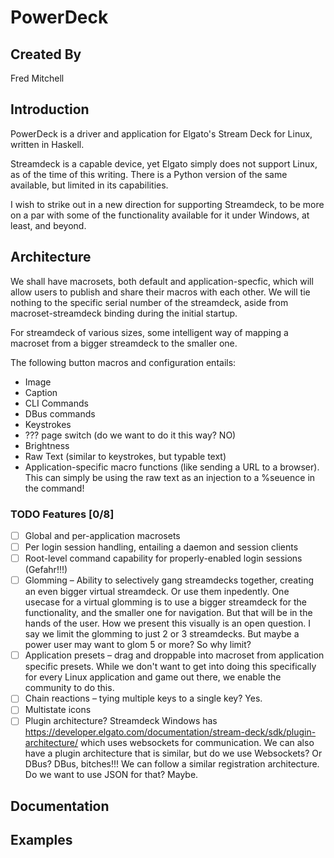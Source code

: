* PowerDeck

** Created By
   Fred Mitchell

** Introduction
   PowerDeck is a driver and application for Elgato's 
   Stream Deck for Linux, written in Haskell.

   Streamdeck is a capable device, yet Elgato simply
   does not support Linux, as of the time of this
   writing.  There is a Python version of the same
   available, but limited in its capabilities.

   I wish to strike out in a new direction for
   supporting Streamdeck, to be more on a par with some
   of the functionality available for it under Windows,
   at least, and beyond.

** Architecture
   We shall have macrosets, both default and application-specfic, which will
   allow users to publish and share their macros with each other. We will tie nothing
   to the specific serial number of the streamdeck, aside from macroset-streamdeck binding
   during the initial startup.

   For streamdeck of various sizes, some intelligent way of mapping a macroset from a bigger
   streamdeck to the smaller one.

   The following button macros and configuration entails:
   - Image
   - Caption
   - CLI Commands 
   - DBus commands
   - Keystrokes
   - ??? page switch (do we want to do it this way? NO)
   - Brightness
   - Raw Text (similar to keystrokes, but typable text)
   - Application-specific macro functions (like sending a URL to a browser). This can
     simply be using the raw text as an injection to a %seuence in the command!

*** TODO Features [0/8] 
     + [ ] Global and per-application macrosets
     + [ ] Per login session handling, entailing a
       daemon and session clients
     + [ ] Root-level command capability for
       properly-enabled login sessions (Gefahr!!!)
     + [ ] Glomming -- Ability to selectively gang
       streamdecks together, creating an even bigger
       virtual streamdeck. Or use them inpedently. One
       usecase for a virtual glomming is to use a
       bigger streamdeck for the functionality, and the
       smaller one for navigation. But that will be in
       the hands of the user. How we present this
       visually is an open question. I say we limit the
       glomming to just 2 or 3 streamdecks. But maybe a
       power user may want to glom 5 or more? So why
       limit?
     + [ ] Application presets -- drag and droppable
       into macroset from application specific
       presets. While we don't want to get into doing
       this specifically for every Linux application
       and game out there, we enable the community to
       do this.
     + [ ] Chain reactions -- tying multiple keys to a
       single key? Yes.
     + [ ] Multistate icons
     + [ ] Plugin architecture? Streamdeck Windows has
       https://developer.elgato.com/documentation/stream-deck/sdk/plugin-architecture/
       which uses websockets for communication. We can
       also have a plugin architecture that is similar,
       but do we use Websockets? Or DBus? DBus,
       bitches!!!  We can follow a similar registration
       architecture. Do we want to use JSON for that?
       Maybe.

** Documentation

** Examples
   
